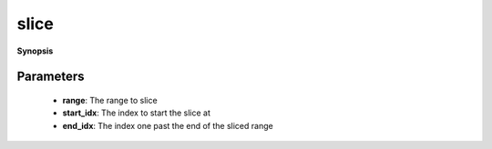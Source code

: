 ..
   Generated automatically by cpp2rst

.. highlight:: c
.. role:: red
.. role:: green
.. role:: param
.. role:: cppbrief


.. _slice:

slice
=====


**Synopsis**

 .. rst-class:: cppsynopsis

    1. | :cppbrief:`Lazy-slice a range.`
       | :green:`template<typename T>`
       | auto :red:`slice` (T && :param:`range`, std::ptrdiff_t :param:`start_idx`, std::ptrdiff_t :param:`end_idx`)





   This function returns itself a slice of the initial range





Parameters
^^^^^^^^^^

 * **range**: The range to slice

 * **start_idx**: The index to start the slice at

 * **end_idx**: The index one past the end of the sliced range